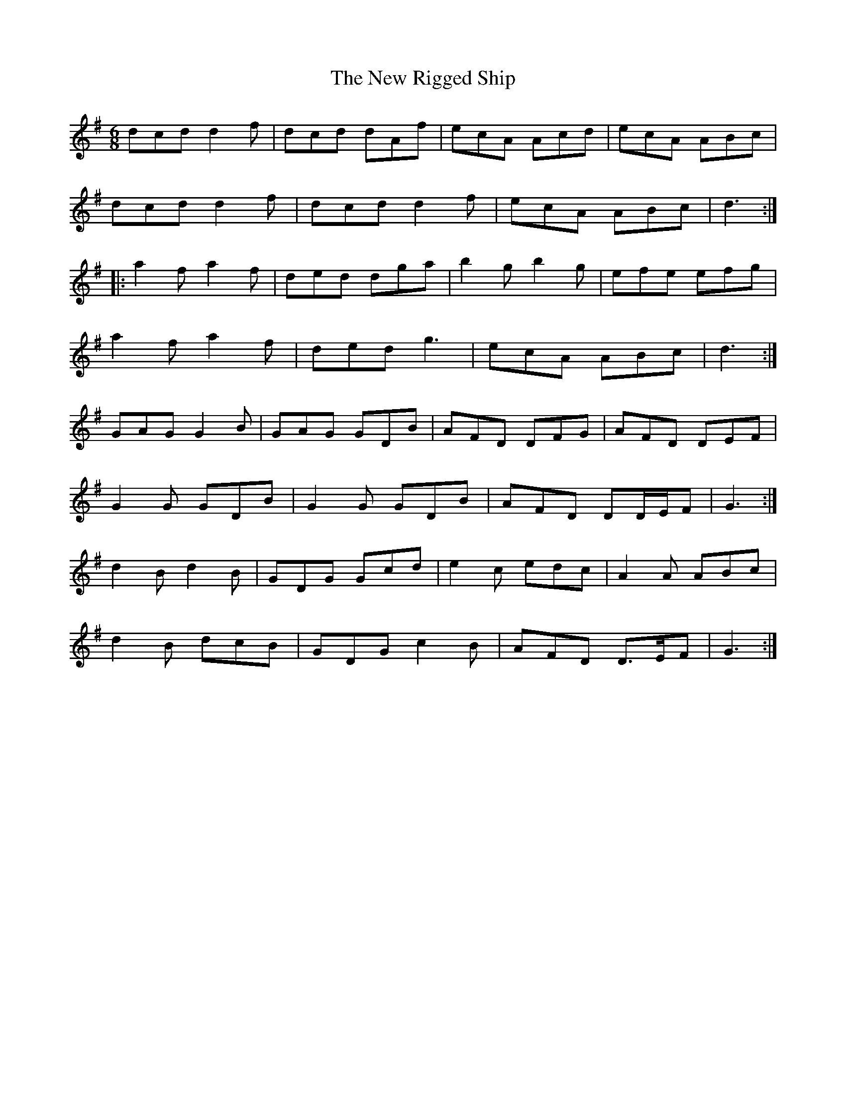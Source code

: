 X: 29287
T: New Rigged Ship, The
R: jig
M: 6/8
K: Gmajor
dcd d2 f|dcd dAf|ecA Acd|ecA ABc|
dcd d2 f|dcd d2 f|ecA ABc|d3:|
|:a2 f a2 f|ded dga|b2 g b2 g|efe efg|
a2 f a2 f|ded g3|ecA ABc|d3:|
GAG G2 B|GAG GDB|AFD DFG|AFD DEF|
G2 G GDB|G2 G GDB|AFD DD/E/F|G3:|
d2 B d2 B|GDG Gcd|e2 c edc|A2 A ABc|
d2 B dcB|GDG c2 B|AFD D>EF|G3:|

